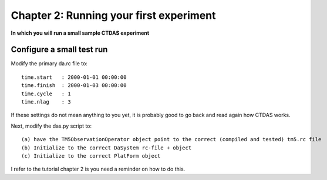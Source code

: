 .. _tut_chapter2:

Chapter 2: Running your first experiment
----------------------------------------------------

**In which you will run a small sample CTDAS experiment**

Configure a small test run
^^^^^^^^^^^^^^^^^^^^^^^^^^

Modify the primary da.rc file to: ::  

    time.start   : 2000-01-01 00:00:00
    time.finish  : 2000-01-03 00:00:00
    time.cycle   : 1
    time.nlag    : 3

If these settings do not mean anything to you yet, it is probably good to go back and read again how CTDAS works.

Next, modify the das.py script to: ::

    (a) have the TM5ObservationOperator object point to the correct (compiled and tested) tm5.rc file
    (b) Initialize to the correct DaSystem rc-file + object
    (c) Initialize to the correct PlatForm object

I refer to the tutorial chapter 2 is you need a reminder on how to do this.


